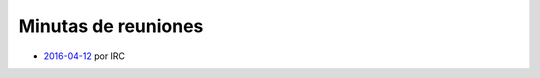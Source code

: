 Minutas de reuniones
====================

- `2016-04-12 </AsociacionCivil/Minutas/20160412>`_ por IRC